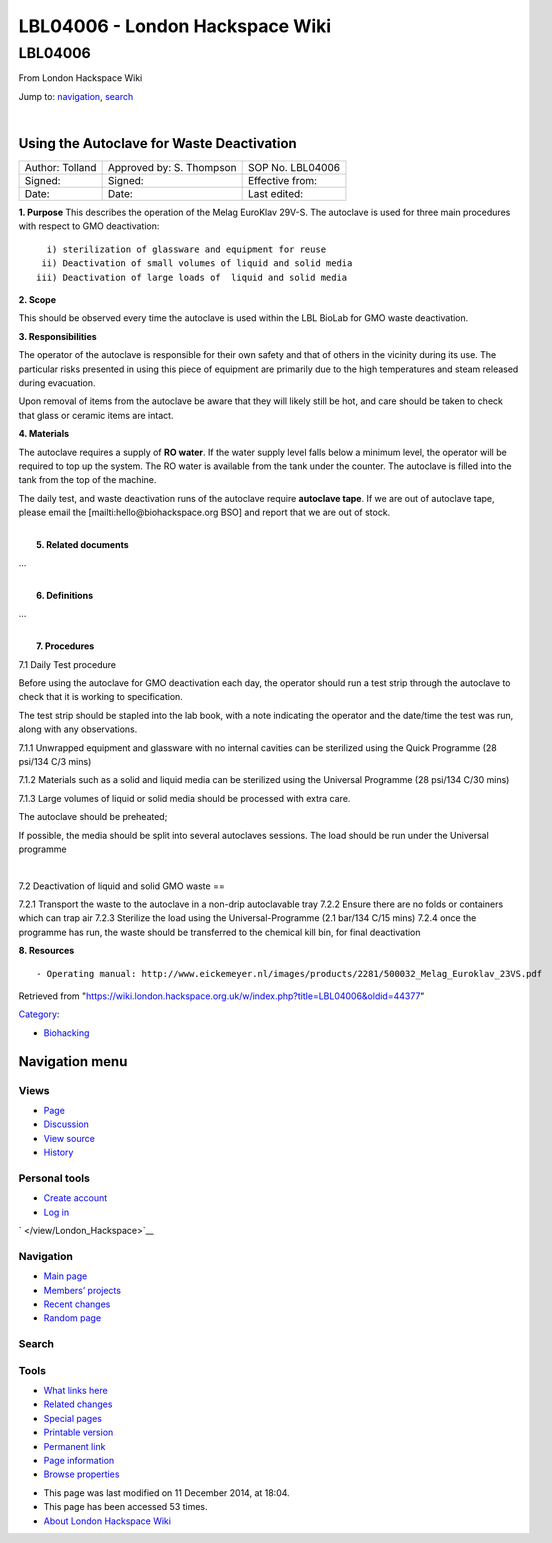 ================================
LBL04006 - London Hackspace Wiki
================================

.. raw:: html

   <div id="globalWrapper">

.. raw:: html

   <div id="column-content">

.. raw:: html

   <div id="content" class="mw-body" role="main">

LBL04006
========

.. raw:: html

   <div id="bodyContent" class="mw-body-content">

.. raw:: html

   <div id="siteSub">

From London Hackspace Wiki

.. raw:: html

   </div>

.. raw:: html

   <div id="contentSub">

.. raw:: html

   </div>

.. raw:: html

   <div id="jump-to-nav" class="mw-jump">

Jump to: `navigation <#column-one>`__, `search <#searchInput>`__

.. raw:: html

   </div>

.. raw:: html

   <div id="mw-content-text" class="mw-content-ltr" lang="en" dir="ltr">

| 

Using the Autoclave for Waste Deactivation
------------------------------------------

+-------------------+----------------------------+--------------------+
| Author: Tolland   | Approved by: S. Thompson   | SOP No. LBL04006   |
+-------------------+----------------------------+--------------------+
| Signed:           | Signed:                    | Effective from:    |
+-------------------+----------------------------+--------------------+
| Date:             | Date:                      | Last edited:       |
+-------------------+----------------------------+--------------------+

| **1. Purpose** This describes the operation of the Melag EuroKlav
  29V-S. The autoclave is used for three main procedures with respect to
  GMO deactivation:

::

       i) sterilization of glassware and equipment for reuse
      ii) Deactivation of small volumes of liquid and solid media
     iii) Deactivation of large loads of  liquid and solid media

**2. Scope**

This should be observed every time the autoclave is used within the LBL
BioLab for GMO waste deactivation.

**3. Responsibilities**

The operator of the autoclave is responsible for their own safety and
that of others in the vicinity during its use. The particular risks
presented in using this piece of equipment are primarily due to the high
temperatures and steam released during evacuation.

Upon removal of items from the autoclave be aware that they will likely
still be hot, and care should be taken to check that glass or ceramic
items are intact.

**4. Materials**

The autoclave requires a supply of **RO water**. If the water supply
level falls below a minimum level, the operator will be required to top
up the system. The RO water is available from the tank under the
counter. The autoclave is filled into the tank from the top of the
machine.

The daily test, and waste deactivation runs of the autoclave require
**autoclave tape**. If we are out of autoclave tape, please email the
[mailti:hello@biohackspace.org BSO] and report that we are out of stock.

| 
|  **5. Related documents**

…

| 
|  **6. Definitions**

…

| 
|  **7. Procedures**

7.1 Daily Test procedure

Before using the autoclave for GMO deactivation each day, the operator
should run a test strip through the autoclave to check that it is
working to specification.

The test strip should be stapled into the lab book, with a note
indicating the operator and the date/time the test was run, along with
any observations.

7.1.1 Unwrapped equipment and glassware with no internal cavities can be
sterilized using the Quick Programme (28 psi/134 C/3 mins)

|Screenshot-quick-programme.png|

7.1.2 Materials such as a solid and liquid media can be sterilized using
the Universal Programme (28 psi/134 C/30 mins)

|Screenshot-universal-programme.png|

7.1.3 Large volumes of liquid or solid media should be processed with
extra care.

The autoclave should be preheated;

|Screenshot-preheat.png|

If possible, the media should be split into several autoclaves sessions.
The load should be run under the Universal programme

|Screenshot-universal-programme.png|

| 

7.2 Deactivation of liquid and solid GMO waste ==

7.2.1 Transport the waste to the autoclave in a non-drip autoclavable
tray 7.2.2 Ensure there are no folds or containers which can trap air
7.2.3 Sterilize the load using the Universal-Programme (2.1 bar/134 C/15
mins) 7.2.4 once the programme has run, the waste should be transferred
to the chemical kill bin, for final deactivation

**8. Resources**

::

    - Operating manual: http://www.eickemeyer.nl/images/products/2281/500032_Melag_Euroklav_23VS.pdf

.. raw:: html

   </div>

.. raw:: html

   <div class="printfooter">

Retrieved from
"https://wiki.london.hackspace.org.uk/w/index.php?title=LBL04006&oldid=44377\ "

.. raw:: html

   </div>

.. raw:: html

   <div id="catlinks" class="catlinks">

.. raw:: html

   <div id="mw-normal-catlinks" class="mw-normal-catlinks">

`Category </view/Special:Categories>`__:

-  `Biohacking </view/Category:Biohacking>`__

.. raw:: html

   </div>

.. raw:: html

   </div>

.. raw:: html

   <div class="visualClear">

.. raw:: html

   </div>

.. raw:: html

   </div>

.. raw:: html

   </div>

.. raw:: html

   </div>

.. raw:: html

   <div id="column-one">

Navigation menu
---------------

.. raw:: html

   <div id="p-cactions" class="portlet" role="navigation">

Views
~~~~~

.. raw:: html

   <div class="pBody">

-  

   .. raw:: html

      <div id="ca-nstab-main">

   .. raw:: html

      </div>

   `Page </view/LBL04006>`__
-  

   .. raw:: html

      <div id="ca-talk">

   .. raw:: html

      </div>

   `Discussion </edit/Talk:LBL04006?redlink=1>`__
-  

   .. raw:: html

      <div id="ca-viewsource">

   .. raw:: html

      </div>

   `View source </edit/LBL04006>`__
-  

   .. raw:: html

      <div id="ca-history">

   .. raw:: html

      </div>

   `History </history/LBL04006>`__

.. raw:: html

   </div>

.. raw:: html

   </div>

.. raw:: html

   <div id="p-personal" class="portlet" role="navigation">

Personal tools
~~~~~~~~~~~~~~

.. raw:: html

   <div class="pBody">

-  

   .. raw:: html

      <div id="pt-createaccount">

   .. raw:: html

      </div>

   `Create
   account </w/index.php?title=Special:UserLogin&returnto=LBL04006&returntoquery=action%3Dview&type=signup>`__
-  

   .. raw:: html

      <div id="pt-login">

   .. raw:: html

      </div>

   `Log
   in </w/index.php?title=Special:UserLogin&returnto=LBL04006&returntoquery=action%3Dview>`__

.. raw:: html

   </div>

.. raw:: html

   </div>

.. raw:: html

   <div id="p-logo" class="portlet" role="banner">

` </view/London_Hackspace>`__

.. raw:: html

   </div>

.. raw:: html

   <div id="p-navigation" class="generated-sidebar portlet"
   role="navigation">

Navigation
~~~~~~~~~~

.. raw:: html

   <div class="pBody">

-  

   .. raw:: html

      <div id="n-mainpage-description">

   .. raw:: html

      </div>

   `Main page </view/London_Hackspace>`__
-  

   .. raw:: html

      <div id="n-Members.27-projects">

   .. raw:: html

      </div>

   `Members’
   projects <https://wiki.london.hackspace.org.uk/w/index.php?title=Special:AllPages&namespace=100>`__
-  

   .. raw:: html

      <div id="n-recentchanges">

   .. raw:: html

      </div>

   `Recent changes </view/Special:RecentChanges>`__
-  

   .. raw:: html

      <div id="n-randompage">

   .. raw:: html

      </div>

   `Random page </view/Special:Random>`__

.. raw:: html

   </div>

.. raw:: html

   </div>

.. raw:: html

   <div id="p-search" class="portlet" role="search">

Search
~~~~~~

.. raw:: html

   <div id="searchBody" class="pBody">

 

.. raw:: html

   </div>

.. raw:: html

   </div>

.. raw:: html

   <div id="p-tb" class="portlet" role="navigation">

Tools
~~~~~

.. raw:: html

   <div class="pBody">

-  

   .. raw:: html

      <div id="t-whatlinkshere">

   .. raw:: html

      </div>

   `What links here </view/Special:WhatLinksHere/LBL04006>`__
-  

   .. raw:: html

      <div id="t-recentchangeslinked">

   .. raw:: html

      </div>

   `Related changes </view/Special:RecentChangesLinked/LBL04006>`__
-  

   .. raw:: html

      <div id="t-specialpages">

   .. raw:: html

      </div>

   `Special pages </view/Special:SpecialPages>`__
-  

   .. raw:: html

      <div id="t-print">

   .. raw:: html

      </div>

   `Printable version </view/LBL04006?printable=yes>`__
-  

   .. raw:: html

      <div id="t-permalink">

   .. raw:: html

      </div>

   `Permanent link </w/index.php?title=LBL04006&oldid=44377>`__
-  

   .. raw:: html

      <div id="t-info">

   .. raw:: html

      </div>

   `Page information </w/index.php?title=LBL04006&action=info>`__
-  

   .. raw:: html

      <div id="t-smwbrowselink">

   .. raw:: html

      </div>

   `Browse properties </view/Special:Browse/LBL04006>`__

.. raw:: html

   </div>

.. raw:: html

   </div>

.. raw:: html

   </div>

.. raw:: html

   <div class="visualClear">

.. raw:: html

   </div>

.. raw:: html

   <div id="footer" role="contentinfo">

.. raw:: html

   <div id="f-poweredbyico">

|Powered by MediaWiki| |Powered by Semantic MediaWiki|

.. raw:: html

   </div>

-  

   .. raw:: html

      <div id="lastmod">

   .. raw:: html

      </div>

   This page was last modified on 11 December 2014, at 18:04.
-  

   .. raw:: html

      <div id="viewcount">

   .. raw:: html

      </div>

   This page has been accessed 53 times.
-  

   .. raw:: html

      <div id="about">

   .. raw:: html

      </div>

   `About London Hackspace Wiki </view/About>`__

.. raw:: html

   </div>

.. raw:: html

   </div>

.. |Screenshot-quick-programme.png| image:: /w/images/7/7c/Screenshot-quick-programme.png
   :target: /view/File:Screenshot-quick-programme.png
.. |Screenshot-universal-programme.png| image:: /w/images/d/d9/Screenshot-universal-programme.png
   :target: /view/File:Screenshot-universal-programme.png
.. |Screenshot-preheat.png| image:: /w/images/5/5a/Screenshot-preheat.png
   :target: /view/File:Screenshot-preheat.png
.. |Powered by MediaWiki| image:: /w/resources/assets/poweredby_mediawiki_88x31.png
   :target: //www.mediawiki.org/
.. |Powered by Semantic MediaWiki| image:: /w/extensions/SemanticMediaWiki/includes/../resources/images/smw_button.png
   :target: https://www.semantic-mediawiki.org/wiki/Semantic_MediaWiki
